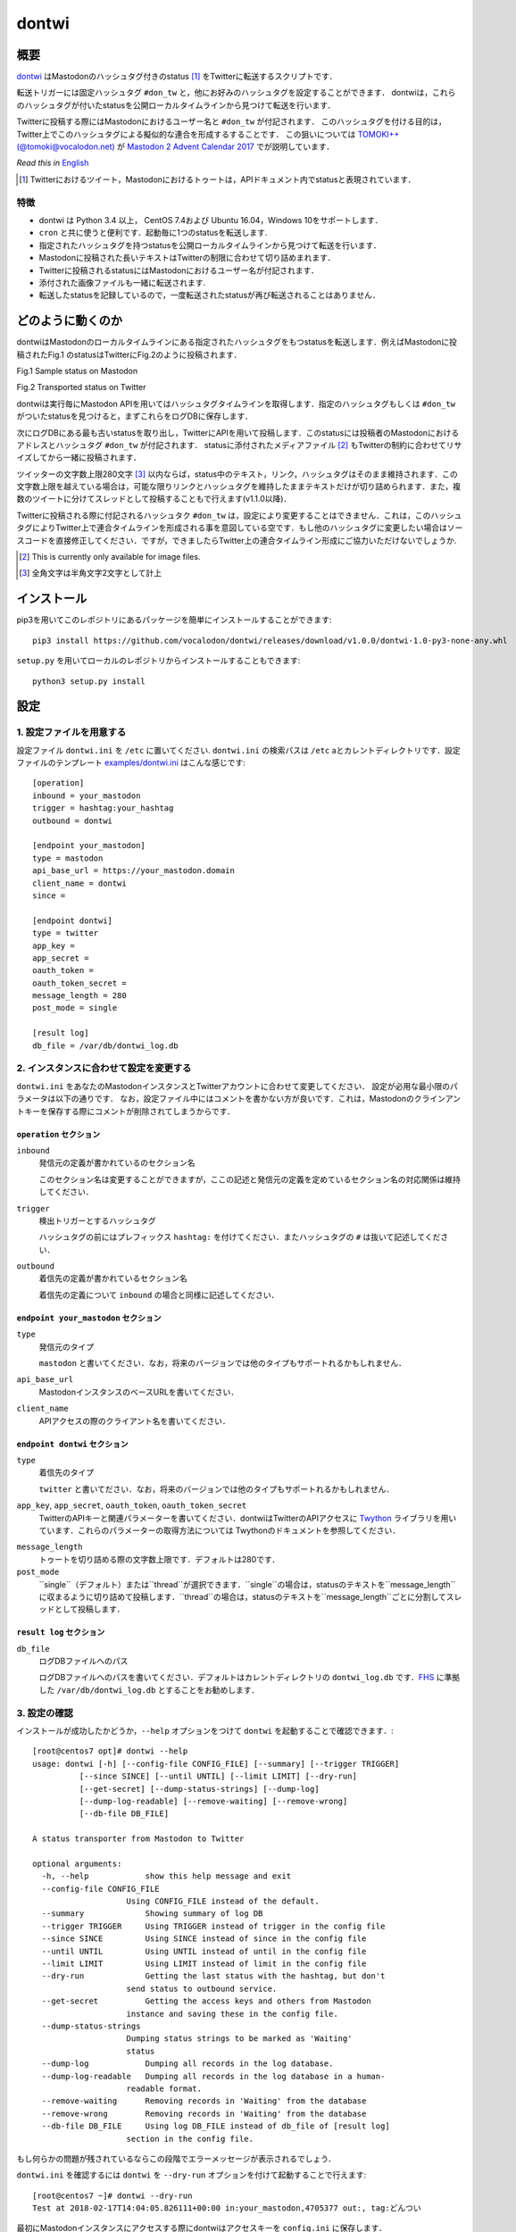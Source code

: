 ======
dontwi
======

概要
======

dontwi_ はMastodonのハッシュタグ付きのstatus [#about_status]_ をTwitterに転送するスクリプトです．

転送トリガーには固定ハッシュタグ ``#don_tw`` と，他にお好みのハッシュタグを設定することができます．
dontwiは，これらのハッシュタグが付いたstatusを公開ローカルタイムラインから見つけて転送を行います．

Twitterに投稿する際にはMastodonにおけるユーザー名と ``#don_tw`` が付記されます．
このハッシュタグを付ける目的は，Twitter上でこのハッシュタグによる擬似的な連合を形成するすることです．
この狙いについては `TOMOKI++(@tomoki@vocalodon.net)`_ が `Mastodon 2 Advent Calendar 2017`_  でが説明しています．

*Read this in* `English`_

.. [#about_status] Twitterにおけるツイート，Mastodonにおけるトゥートは，APIドキュメント内でstatusと表現されています．

.. _dontwi: https://github.com/vocalodon/dontwi
.. _`Mastodon 2 Advent Calendar 2017`: http://info.vocalodon.net/notes/dontwi.html
.. _`English` : README.rst
.. _`日本語` : README.ja.rst


特徴
--------

- dontwi は Python 3.4 以上， CentOS 7.4および Ubuntu 16.04，Windows 10をサポートします．
- ``cron`` と共に使うと便利です．起動毎に1つのstatusを転送します. 
- 指定されたハッシュタグを持つstatusを公開ローカルタイムラインから見つけて転送を行います．
- Mastodonに投稿された長いテキストはTwitterの制限に合わせて切り詰めまれます．
- Twitterに投稿されるstatusにはMastodonにおけるユーザー名が付記されます．
- 添付された画像ファイルも一緒に転送されます.
- 転送したstatusを記録しているので，一度転送されたstatusが再び転送されることはありません．


どのように動くのか
==================

dontwiはMastodonのローカルタイムラインにある指定されたハッシュタグをもつstatusを転送します．例えばMastodonに投稿されたFig.1 のstatusはTwitterにFig.2のように投稿されます．

.. image:: images/sample_toot.png

Fig.1 Sample status on Mastodon

.. image:: images/result_tweet.png

Fig.2 Transported status on Twitter

dontwiは実行毎にMastodon APIを用いてはハッシュタグタイムラインを取得します．指定のハッシュタグもしくは ``#don_tw`` がついたstatusを見つけると，まずこれらをログDBに保存します．

次にログDBにある最も古いstatusを取り出し，TwitterにAPIを用いて投稿します．このstatusには投稿者のMastodonにおけるアドレスとハッシュタグ ``#don_tw`` が付記されます．
statusに添付されたメディアファイル [#f1]_ もTwitterの制約に合わせてリサイズしてから一緒に投稿されます．

ツイッターの文字数上限280文字 [#len]_ 以内ならば，status中のテキスト，リンク，ハッシュタグはそのまま維持されます．この文字数上限を越えている場合は，可能な限りリンクとハッシュタグを維持したままテキストだけが切り詰められます．また，複数のツイートに分けてスレッドとして投稿することもで行えます(v1.1.0以降)．

Twitterに投稿される際に付記されるハッシュタク ``#don_tw`` は，設定により変更することはできません．これは，このハッシュタグによりTwitter上で連合タイムラインを形成される事を意図している空です．もし他のハッシュタグに変更したい場合はソースコードを直接修正してください．ですが，できましたらTwitter上の連合タイムライン形成にご協力いただけないでしょうか.

.. [#f1] This is currently only available for image files.
.. [#len] 全角文字は半角文字2文字として計上

インストール
============

pip3を用いてこのレポジトリにあるパッケージを簡単にインストールすることができます::

    pip3 install https://github.com/vocalodon/dontwi/releases/download/v1.0.0/dontwi-1.0-py3-none-any.whl

``setup.py`` を用いてローカルのレポジトリからインストールすることもできます::

    python3 setup.py install

設定
==========

1. 設定ファイルを用意する
--------------------------------

設定ファイル ``dontwi.ini`` を ``/etc`` に置いてください. ``dontwi.ini`` の検索パスは ``/etc`` aとカレントディレクトリです．設定ファイルのテンプレート `examples/dontwi.ini`_ はこんな感じです::

    [operation]
    inbound = your_mastodon
    trigger = hashtag:your_hashtag
    outbound = dontwi

    [endpoint your_mastodon]
    type = mastodon
    api_base_url = https://your_mastodon.domain
    client_name = dontwi
    since = 

    [endpoint dontwi]
    type = twitter
    app_key = 
    app_secret = 
    oauth_token = 
    oauth_token_secret = 
    message_length = 280
    post_mode = single

    [result log]
    db_file = /var/db/dontwi_log.db

..  _`examples/dontwi.ini`: examples/dontwi.ini

2. インスタンスに合わせて設定を変更する
-----------------------------------------

``dontwi.ini`` をあなたのMastodonインスタンスとTwitterアカウントに合わせて変更してください． 設定が必用な最小限のパラメータは以下の通りです．
なお，設定ファイル中にはコメントを書かない方が良いです．これは，Mastodonのクラインアントキーを保存する際にコメントが削除されてしまうからです．

``operation`` セクション
+++++++++++++++++++++++++

``inbound``
    発信元の定義が書かれているのセクション名

    このセクション名は変更することができますが，ここの記述と発信元の定義を定めているセクション名の対応関係は維持してください．       

``trigger``
    検出トリガーとするハッシュタグ

    ハッシュタグの前にはプレフィックス ``hashtag:`` を付けてください．またハッシュタグの  ``#`` は抜いて記述してください．

``outbound``
    着信先の定義が書かれているセクション名

    着信先の定義について ``inbound`` の場合と同様に記述してください．

``endpoint your_mastodon`` セクション
+++++++++++++++++++++++++++++++++++++

``type``
    発信元のタイプ

    ``mastodon`` と書いてください．なお，将来のバージョンでは他のタイプもサポートれるかもしれません． 

``api_base_url``
    MastodonインスタンスのベースURLを書いてください．

``client_name``
    APIアクセスの際のクライアント名を書いてください．

``endpoint dontwi`` セクション
++++++++++++++++++++++++++++++

``type``
    着信先のタイプ

    ``twitter`` と書いてださい．なお，将来のバージョンでは他のタイプもサポートれるかもしれません．

``app_key``, ``app_secret``, ``oauth_token``, ``oauth_token_secret``
    TwitterのAPIキーと関連パラメーターを書いてください．dontwiはTwitterのAPIアクセスに Twython_ ライブラリを用いています．これらのパラメーターの取得方法については Twythonのドキュメントを参照してください．  

.. _Twython: https://github.com/ryanmcgrath/twython

``message_length``
    トゥートを切り詰める際の文字数上限です．デフォルトは280です．

``post_mode``
    ``single``（デフォルト）または``thread``が選択できます．``single``の場合は，statusのテキストを``message_length``に収まるように切り詰めて投稿します．``thread``の場合は，statusのテキストを``message_length``ごとに分割してスレッドとして投稿します．

``result log`` セクション
+++++++++++++++++++++++++

``db_file`` 
    ログDBファイルへのパス

    ログDBファイルへのパスを書いてください．デフォルトはカレントディレクトリの ``dontwi_log.db`` です．FHS_ に準拠した ``/var/db/dontwi_log.db`` とすることをお勧めします． 

.. _FHS: https://wiki.linuxfoundation.org/lsb/fhs


3. 設定の確認
---------------------------

インストールが成功したかどうか，``--help`` オプションをつけて ``dontwi`` を起動することで確認できます．::

    [root@centos7 opt]# dontwi --help
    usage: dontwi [-h] [--config-file CONFIG_FILE] [--summary] [--trigger TRIGGER]
              [--since SINCE] [--until UNTIL] [--limit LIMIT] [--dry-run]
              [--get-secret] [--dump-status-strings] [--dump-log]
              [--dump-log-readable] [--remove-waiting] [--remove-wrong]
              [--db-file DB_FILE]

    A status transporter from Mastodon to Twitter

    optional arguments:
      -h, --help            show this help message and exit
      --config-file CONFIG_FILE
                        Using CONFIG_FILE instead of the default.
      --summary             Showing summary of log DB
      --trigger TRIGGER     Using TRIGGER instead of trigger in the config file
      --since SINCE         Using SINCE instead of since in the config file
      --until UNTIL         Using UNTIL instead of until in the config file
      --limit LIMIT         Using LIMIT instead of limit in the config file
      --dry-run             Getting the last status with the hashtag, but don't
                        send status to outbound service.
      --get-secret          Getting the access keys and others from Mastodon
                        instance and saving these in the config file.
      --dump-status-strings
                        Dumping status strings to be marked as 'Waiting'
                        status
      --dump-log            Dumping all records in the log database.
      --dump-log-readable   Dumping all records in the log database in a human-
                        readable format.
      --remove-waiting      Removing records in 'Waiting' from the database
      --remove-wrong        Removing records in 'Waiting' from the database
      --db-file DB_FILE     Using log DB_FILE instead of db_file of [result log]
                        section in the config file.


もし何らかの問題が残されているならこの段階でエラーメッセージが表示されるでしょう．

``dontwi.ini`` を確認するには ``dontwi`` を ``--dry-run`` オプションを付けて起動することで行えます::

    [root@centos7 ~]# dontwi --dry-run
    Test at 2018-02-17T14:04:05.826111+00:00 in:your_mastodon,4705377 out:, tag:どんつい


最初にMastodonインスタンスにアクセスする際にdontwiはアクセスキーを ``config.ini`` に保存します．

dontwiを ``--dry-run``  オプションで起動すると，dontwiはMastodonの `Timelines API`_ を用いてタグタイムラインを取得し，Twitterに送るstatusの下準備を行います．

dontwiはAPIから取得したstatusの最も古い物をTwitterに投稿する準備まで行いますが，それ以降の処理を行いません．
この処理は'Test'というラベルと付けてログDBに記録されます．
その他のstatusは'Waiting'というラベルを付けて保存されます．
これらのstatusは次回実行時に一つずつ投稿処理が行われます．

.. _`Timelines API`: https://github.com/tootsuite/documentation/blob/master/Using-the-API/API.md#timelines

これらのラベルが付いた記録がログDBに何件あるかは ``--summary`` オプションをつけて実行することで確認できます．::

    [root@centos7 opt]# dontwi --summary
    dontwi version  1.0
    log db  {'application': 'dontwi', 'version': '1.0'}
    record number   25
    Start   0
    Waiting 23
    Succeed 0
    Failed  0
    Test    2


``Waiting`` ラベルが付けられたエントリー以外の投稿は行われないので ``Test`` エントリーは削除する必用があるでしょう．これは ``--remove-wrong`` オプションを付けて実行することで行えます::

    [root@centos7 opt]# dontwi --remove-wrong

この実行により他のエラー関連のエントリーも削除されます．

以上の確認と準備ができたらオプションを付けずに ``dontwi`` を実行してください::

    [root@centos7 ~]# dontwi
    Succeed at 2018-02-17T14:04:05.826111+00:00 in:your_mastodon,4705377 out:, tag:どんつい


4. ``dontwi`` のエントリーをcrontabに加える
----------------------------------------------

dontwiを実行するエントリーをcrontabに加えましょう．例としてはこんな感じでしょう::

    */2  *  *  *  * root       /usr/bin/dontwi


上記のエントリーは2分毎に ``dontwi`` を起動しています． `examples/crontab`_ も参考にしてください．

もし  ``systemd`` の方が好みなら  `examples/dontwi.service`_ と  `examples/dontwi.timer`_ も参考にしてください．

.. _`examples/crontab`: examples/crontab
.. _`examples/dontwi.service`: examples/dontwi.service
.. _`examples/dontwi.timer`: examples/dontwi.timer


ライセンス
===========

Copyright  2017 `A.しおまねき(@a_shiomaneki@vocalodon.net)`_

Dontwi is licensed under the `GNU General Public License v3.0`_.
See `LICENSE`_ for the troposphere full license text.

.. _`GNU General Public License v3.0`: https://www.gnu.org/licenses/gpl-3.0.en.html
.. _`LICENSE`: https://github.com/vocalodon/dontwi/blob/master/LICENSE
.. _`A.しおまねき(@a_shiomaneki@vocalodon.net)`: https://vocalodon.net/@a_shiomaneki


謝辞
================

- `左手(@lefthand666@vocalodon.net)`_ さん, `TOMOKI++(@tomoki@vocalodon.net)`_ さんと`vocalodon.net`_ のユーザーの皆様からは元となったアイディアとモチベーションを頂いたとこ，感謝申し上げます．
- `TOMOKI++(@tomoki@vocalodon.net)`_ さんには運用とテストにについてご協力いただきました．
- `rainyday(@decoybird@vocalodon.net)`_ さんからは最初のOAuthコードを頂きました．

.. _`左手(@lefthand666@vocalodon.net)`: https://vocalodon.net/@lefthand666
.. _`TOMOKI++(@tomoki@vocalodon.net)`: https://vocalodon.net/@tomoki
.. _`rainyday(@decoybird@vocalodon.net)`: https://vocalodon.net/@decoybird
.. _`vocalodon.net`: https://vocalodon.net
